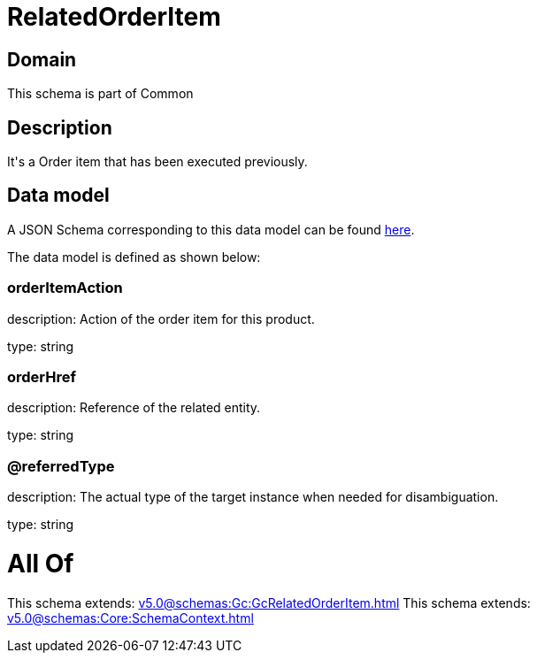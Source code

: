 = RelatedOrderItem

[#domain]
== Domain

This schema is part of Common

[#description]
== Description

It&#x27;s a Order item that has been executed previously.


[#data_model]
== Data model

A JSON Schema corresponding to this data model can be found https://tmforum.org[here].

The data model is defined as shown below:


=== orderItemAction
description: Action of the order item for this product.

type: string


=== orderHref
description: Reference of the related entity.

type: string


=== @referredType
description: The actual type of the target instance when needed for disambiguation.

type: string


= All Of 
This schema extends: xref:v5.0@schemas:Gc:GcRelatedOrderItem.adoc[]
This schema extends: xref:v5.0@schemas:Core:SchemaContext.adoc[]
